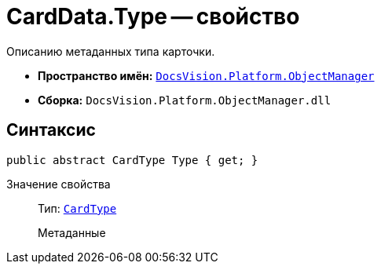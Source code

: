 = CardData.Type -- свойство

Описанию метаданных типа карточки.

* *Пространство имён:* `xref:api/DocsVision/Platform/ObjectManager/ObjectManager_NS.adoc[DocsVision.Platform.ObjectManager]`
* *Сборка:* `DocsVision.Platform.ObjectManager.dll`

== Синтаксис

[source,csharp]
----
public abstract CardType Type { get; }
----

Значение свойства::
Тип: `xref:api/DocsVision/Platform/ObjectManager/Metadata/CardType_CL.adoc[CardType]`
+
Метаданные
